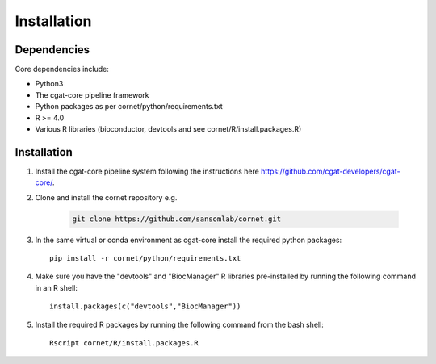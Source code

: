 Installation 
==================================

Dependencies
------------

Core dependencies include:

- Python3
- The cgat-core pipeline framework
- Python packages as per cornet/python/requirements.txt
- R >= 4.0
- Various R libraries (bioconductor, devtools and see cornet/R/install.packages.R)

Installation 
------------

#. Install the cgat-core pipeline system following the instructions here `https://github.com/cgat-developers/cgat-core/ <https://github.com/cgat-developers/cgat-core/>`_.

#. Clone and install the cornet repository e.g.

    .. code-block:: Bash
     
         git clone https://github.com/sansomlab/cornet.git

#. In the same virtual or conda environment as cgat-core install the required python packages::

    pip install -r cornet/python/requirements.txt

#. Make sure you have the "devtools" and "BiocManager" R libraries pre-installed by running the following command in an R shell::

    install.packages(c("devtools","BiocManager"))

#. Install the required R packages by running the following command from the bash shell::

    Rscript cornet/R/install.packages.R 